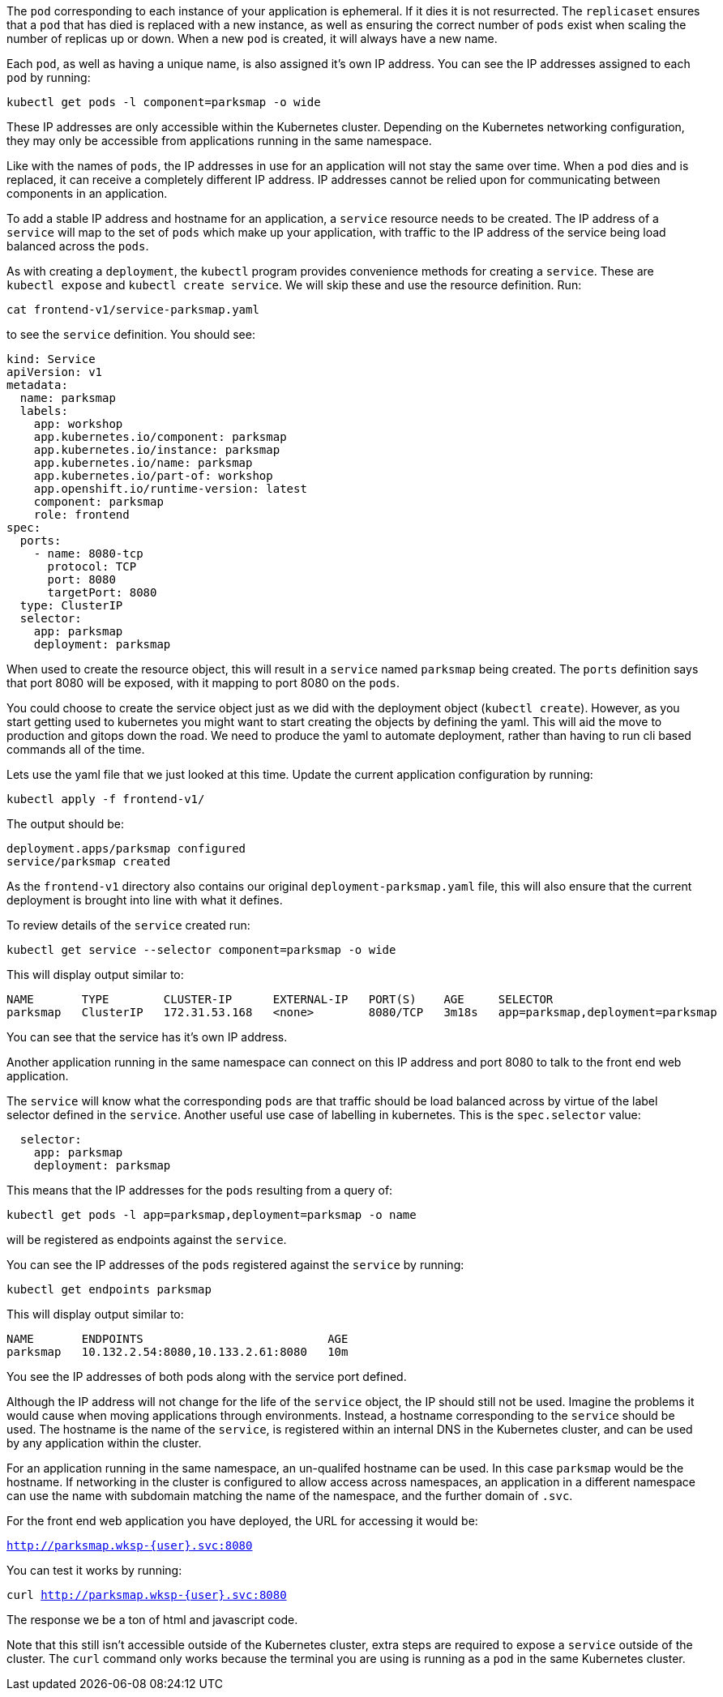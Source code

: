 The `pod` corresponding to each instance of your application is ephemeral. If it dies it is not resurrected. The `replicaset` ensures that a `pod` that has died is replaced with a new instance, as well as ensuring the correct number of `pods` exist when scaling the number of replicas up or down. When a new `pod` is created, it will always have a new name.

Each `pod`, as well as having a unique name, is also assigned it's own IP address. You can see the IP addresses assigned to each `pod` by running:

[.console-input]
[source,execute]
----
kubectl get pods -l component=parksmap -o wide
----

These IP addresses are only accessible within the Kubernetes cluster. Depending on the Kubernetes networking configuration, they may only be accessible from applications running in the same namespace.

Like with the names of `pods`, the IP addresses in use for an application will not stay the same over time. When a `pod` dies and is replaced, it can receive a completely different IP address. IP addresses cannot be relied upon for communicating between components in an application.

To add a stable IP address and hostname for an application, a `service` resource needs to be created. The IP address of a `service` will map to the set of `pods` which make up your application, with traffic to the IP address of the service being load balanced across the `pods`.

As with creating a `deployment`, the `kubectl` program provides convenience methods for creating a `service`. These are `kubectl expose` and `kubectl create service`. We will skip these and use the resource definition. Run:

[.console-input]
[source,execute]
----
cat frontend-v1/service-parksmap.yaml
----

to see the `service` definition. You should see:

[.console-input]
[source,execute]
----
kind: Service
apiVersion: v1
metadata:
  name: parksmap
  labels:
    app: workshop
    app.kubernetes.io/component: parksmap
    app.kubernetes.io/instance: parksmap
    app.kubernetes.io/name: parksmap
    app.kubernetes.io/part-of: workshop
    app.openshift.io/runtime-version: latest
    component: parksmap
    role: frontend
spec:
  ports:
    - name: 8080-tcp
      protocol: TCP
      port: 8080
      targetPort: 8080
  type: ClusterIP
  selector:
    app: parksmap
    deployment: parksmap
----

When used to create the resource object, this will result in a `service` named `parksmap` being created. The `ports` definition says that port 8080 will be exposed, with it mapping to port 8080 on the `pods`.

You could choose to create the service object just as we did with the deployment object (`kubectl create`). However, as you start getting used to kubernetes you might want to start creating the objects by defining the yaml. This will aid the move to production and gitops down the road. We need to produce the yaml to automate  deployment, rather than having to run cli based commands all of the time.

Lets use the yaml file that we just looked at this time. Update the current application configuration by running:

[.console-input]
[source,execute]
----
kubectl apply -f frontend-v1/
----

The output should be:

[.console-output]
[source]
----
deployment.apps/parksmap configured
service/parksmap created
----

As the `frontend-v1` directory also contains our original `deployment-parksmap.yaml` file, this will also ensure that the current deployment is brought into line with what it defines.

To review details of the `service` created run:

[.console-input]
[source,execute]
----
kubectl get service --selector component=parksmap -o wide
----

This will display output similar to:

[.console-output]
[source]
----
NAME       TYPE        CLUSTER-IP      EXTERNAL-IP   PORT(S)    AGE     SELECTOR
parksmap   ClusterIP   172.31.53.168   <none>        8080/TCP   3m18s   app=parksmap,deployment=parksmap
----

You can see that the service has it's own IP address.

Another application running in the same namespace can connect on this IP address and port 8080 to talk to the front end web application.

The `service` will know what the corresponding `pods` are that traffic should be load balanced across by virtue of the label selector defined in the `service`. Another useful use case of labelling in kubernetes. This is the `spec.selector` value:

[.console-output]
[source]
----
  selector:
    app: parksmap
    deployment: parksmap
----

This means that the IP addresses for the `pods` resulting from a query of:

[.console-input]
[source,execute]
----
kubectl get pods -l app=parksmap,deployment=parksmap -o name
----

will be registered as endpoints against the `service`.

You can see the IP addresses of the `pods` registered against the `service` by running:

[.console-input]
[source,execute]
----
kubectl get endpoints parksmap
----

This will display output similar to:

[.console-output]
[source]
----
NAME       ENDPOINTS                           AGE
parksmap   10.132.2.54:8080,10.133.2.61:8080   10m
----

You see the IP addresses of both pods along with the service port defined.

Although the IP address will not change for the life of the `service` object, the IP should still not be used. Imagine the problems it would cause when moving applications through environments. Instead, a hostname corresponding to the `service` should be used. The hostname is the name of the `service`, is registered within an internal DNS in the Kubernetes cluster, and can be used by any application within the cluster.

For an application running in the same namespace, an un-qualifed hostname can be used. In this case `parksmap` would be the hostname. If networking in the cluster is configured to allow access across namespaces, an application in a different namespace can use the name with subdomain matching the name of the namespace, and the further domain of `.svc`.

For the front end web application you have deployed, the URL for accessing it would be:

`http://parksmap.wksp-{user}.svc:8080`


You can test it works by running:

`curl http://parksmap.wksp-{user}.svc:8080`

The response we be a ton of html and javascript code.

Note that this still isn't accessible outside of the Kubernetes cluster, extra steps are required to expose a `service` outside of the cluster. The `curl` command only works because the terminal you are using is running as a `pod` in the same Kubernetes cluster.
